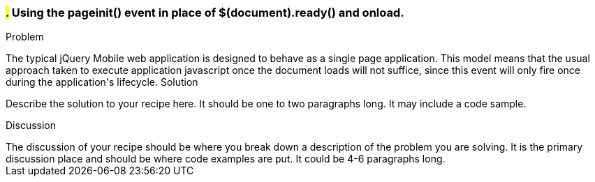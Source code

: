 ////

This is a comment block.  Put notes about your recipe here and also your author information.

Author: Adrian Pillinger <adrian.pillinger@gmail.com>

////

#.# Using the pageinit() event in place of $(document).ready() and onload.
~~~~~~~~~~~~~~~~~~~~~~~~~~~~~~~~~~~~~~~~~~~~~~~~~~~~~~~~~~~~~~~~~~~~~~~~~~

Problem
++++++++++++++++++++++++++++++++++++++++++++
The typical jQuery Mobile web application is designed to behave as a single page application. This model means that the usual approach taken to execute application javascript once the document loads will not suffice, since this event will only fire once during the application's lifecycle.

Solution
++++++++++++++++++++++++++++++++++++++++++++
Describe the solution to your recipe here.  It should be one to two paragraphs long.  It may include a code sample.

Discussion
++++++++++++++++++++++++++++++++++++++++++++
The discussion of your recipe should be where you break down a description of the problem you are solving.  It is the primary discussion place and should be where code examples are put.  It could be 4-6 paragraphs long.
